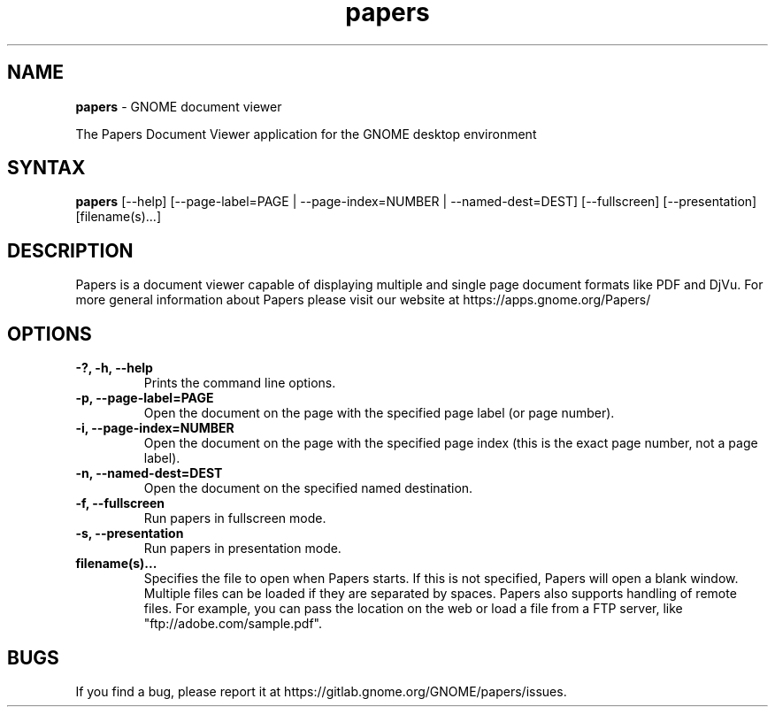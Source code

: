.TH papers 1 2025\-04\-22 GNOME
.SH NAME
\fBpapers\fP \- GNOME document viewer

The Papers Document Viewer application for the GNOME desktop environment

.SH SYNTAX
.B papers
.RI [--help]
.RI [--page-label=PAGE\ |
.RI --page-index=NUMBER\ |
.RI --named-dest=DEST]
.RI [--fullscreen]
.RI [--presentation]
.RI [filename(s)...]
.SH DESCRIPTION

Papers is a document viewer capable of displaying multiple and single
page document formats like PDF and DjVu.  For more general
information about Papers please visit our website at
https://apps.gnome.org/Papers/

.LP
.SH OPTIONS

.TP
\fB\-?, \-h, \-\-help\fR
Prints the command line options.
.TP
\fB\-p, \-\-page\-label=PAGE\fR
Open the document on the page with the specified page label (or page number).
.TP
\fB\-i, \-\-page\-index=NUMBER\fR
Open the document on the page with the specified page index (this is the exact page number, not a page label).
.TP
\fB\-n, \-\-named\-dest=DEST\fR
Open the document on the specified named destination.
.TP
\fB\-f, \-\-fullscreen\fR
Run papers in fullscreen mode.
.TP
\fB\-s, \-\-presentation\fR
Run papers in presentation mode.
.TP
\fBfilename(s)...\fR
Specifies the file to open when Papers starts. If this is not
specified, Papers will open a blank window. Multiple files can be loaded
if they are separated by spaces.  Papers also supports handling of
remote files.  For example, you can pass the location on the web or load
a file from a FTP server, like "ftp://adobe.com/sample.pdf".

.SH BUGS
If you find a bug, please report it at https://gitlab.gnome.org/GNOME/papers/issues.
